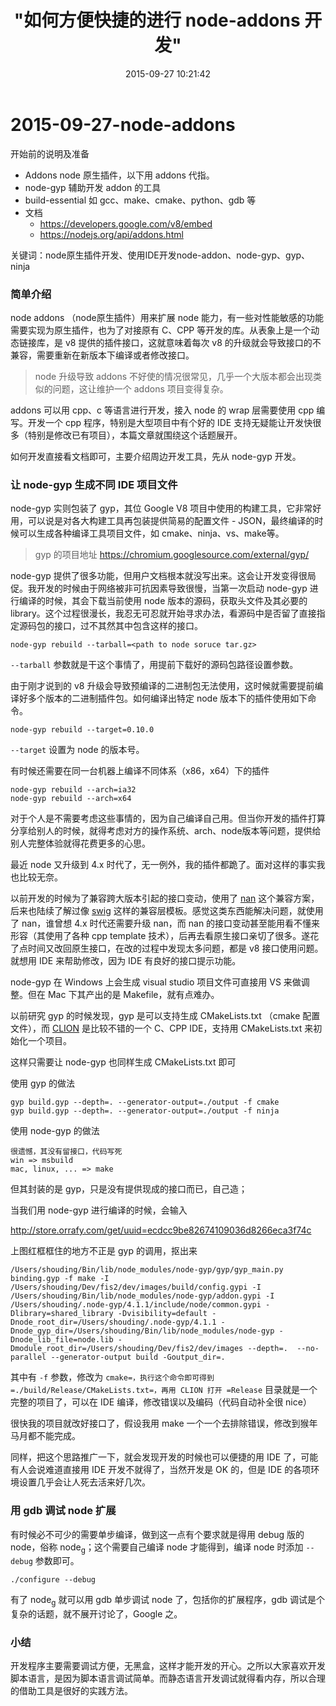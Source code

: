 #+TITLE: "如何方便快捷的进行 node-addons 开发"
#+DATE: 2015-09-27 10:21:42
#+CATEGORIES: my
#+AUTHOR: 

* 2015-09-27-node-addons

开始前的说明及准备

- Addons node 原生插件，以下用 addons 代指。
- node-gyp 辅助开发 addon 的工具
- build-essential 如 gcc、make、cmake、python、gdb 等
- 文档
  - https://developers.google.com/v8/embed
  - https://nodejs.org/api/addons.html

关键词：node原生插件开发、使用IDE开发node-addon、node-gyp、gyp、ninja

*** 简单介绍
:PROPERTIES:
:CUSTOM_ID: 简单介绍
:END:
node addons （node原生插件）用来扩展 node
能力，有一些对性能敏感的功能需要实现为原生插件，也为了对接原有 C、CPP
等开发的库。从表象上是一个动态链接库，是 v8
提供的插件接口，这就意味着每次 v8
的升级就会导致接口的不兼容，需要重新在新版本下编译或者修改接口。

#+begin_quote
node 升级导致 addons
不好使的情况很常见，几乎一个大版本都会出现类似的问题，这让维护一个
addons 项目变得复杂。
#+end_quote

addons 可以用 cpp、c 等语言进行开发，接入 node 的 wrap 层需要使用 cpp
编写。开发一个 cpp 程序，特别是大型项目中有个好的 IDE
支持无疑能让开发快很多（特别是修改已有项目），本篇文章就围绕这个话题展开。

如何开发直接看文档即可，主要介绍周边开发工具，先从 node-gyp 开发。

*** 让 node-gyp 生成不同 IDE 项目文件
:PROPERTIES:
:CUSTOM_ID: 让-node-gyp-生成不同-ide-项目文件
:END:
node-gyp 实则包装了 gyp，其位 Google V8
项目中使用的构建工具，它非常好用，可以说是对各大构建工具再包装提供简易的配置文件 -
JSON，最终编译的时候可以生成各种编译工具项目文件，如
cmake、ninja、vs、make等。

#+begin_quote
gyp 的项目地址 https://chromium.googlesource.com/external/gyp/
#+end_quote

node-gyp
提供了很多功能，但用户文档根本就没写出来。这会让开发变得很局促。我开发的时候由于网络被非可抗因素导致很慢，当第一次启动
node-gyp 进行编译的时候，其会下载当前使用 node
版本的源码，获取头文件及其必要的
library。这个过程很漫长，我忍无可忍就开始寻求办法，看源码中是否留了直接指定源码包的接口，过不其然其中包含这样的接口。

#+begin_example
node-gyp rebuild --tarball=<path to node soruce tar.gz>
#+end_example

=--tarball= 参数就是干这个事情了，用提前下载好的源码包路径设置参数。

由于刚才说到的 v8
升级会导致预编译的二进制包无法使用，这时候就需要提前编译好多个版本的二进制插件包。如何编译出特定
node 版本下的插件使用如下命令。

#+begin_example
node-gyp rebuild --target=0.10.0
#+end_example

=--target= 设置为 node 的版本号。

有时候还需要在同一台机器上编译不同体系（x86，x64）下的插件

#+begin_example
node-gyp rebuild --arch=ia32
node-gyp rebuild --arch=x64
#+end_example

对于个人是不需要考虑这些事情的，因为自己编译自己用。但当你开发的插件打算分享给别人的时候，就得考虑对方的操作系统、arch、node版本等问题，提供给别人完整体验就得花费更多的心思。

最近 node 又升级到 4.x
时代了，无一例外，我的插件都跪了。面对这样的事实我也比较无奈。

以前开发的时候为了兼容跨大版本引起的接口变动，使用了
[[https://github.com/nodejs/nan][nan]] 这个兼容方案，后来也陆续了解过像
[[http://www.swig.org/][swig]]
这样的兼容层模板。感觉这类东西能解决问题，就使用了 nan，谁曾想 4.x
时代还需要升级 nan，而 nan 的接口变动甚至能用看不懂来形容（其使用了各种
cpp template
技术），后再去看原生接口亲切了很多。遂花了点时间又改回原生接口，在改的过程中发现太多问题，都是
v8 接口使用问题。就想用 IDE 来帮助修改，因为 IDE 有良好的接口提示功能。

node-gyp 在 Windows 上会生成 visual studio 项目文件可直接用 VS
来做调整。但在 Mac 下其产出的是 Makefile，就有点难办。

以前研究 gyp 的时候发现，gyp 是可以支持生成 CMakeLists.txt （cmake
配置文件），而 [[https://www.jetbrains.com/clion/][CLION]]
是比较不错的一个 C、CPP IDE，支持用 CMakeLists.txt 来初始化一个项目。

这样只需要让 node-gyp 也同样生成 CMakeLists.txt 即可

使用 gyp 的做法

#+begin_example
gyp build.gyp --depth=. --generator-output=./output -f cmake
gyp build.gyp --depth=. --generator-output=./output -f ninja
#+end_example

使用 node-gyp 的做法

#+begin_example
很遗憾，其没有留接口，代码写死
win => msbuild
mac, linux, ... => make
#+end_example

但其封装的是 gyp，只是没有提供现成的接口而已，自己造；

当我们用 node-gyp 进行编译的时候，会输入

[[http://store.orrafy.com/get/uuid=ecdcc9be82674109036d8266eca3f74c]]

上图红框框住的地方不正是 gyp 的调用，抠出来

#+begin_example
/Users/shouding/Bin/lib/node_modules/node-gyp/gyp/gyp_main.py binding.gyp -f make -I /Users/shouding/Dev/fis2/dev/images/build/config.gypi -I /Users/shouding/Bin/lib/node_modules/node-gyp/addon.gypi -I /Users/shouding/.node-gyp/4.1.1/include/node/common.gypi -Dlibrary=shared_library -Dvisibility=default -Dnode_root_dir=/Users/shouding/.node-gyp/4.1.1 -Dnode_gyp_dir=/Users/shouding/Bin/lib/node_modules/node-gyp -Dnode_lib_file=node.lib -Dmodule_root_dir=/Users/shouding/Dev/fis2/dev/images --depth=.  --no-parallel --generator-output build -Goutput_dir=.
#+end_example

其中有 =-f= 参数，修改为 =cmake=，执行这个命令即可得到
=./build/Release/CMakeLists.txt=，再用 CLION 打开 =Release=
目录就是一个完整的项目了，可以在 IDE
编译，修改错误以及编码（代码自动补全很 nice）

很快我的项目就改好接口了，假设我用 make
一个一个去排除错误，修改到猴年马月都不能完成。

同样，把这个思路推广一下，就会发现开发的时候也可以便捷的用 IDE
了，可能有人会说难道直接用 IDE 开发不就得了，当然开发是 OK 的，但是 IDE
的各项环境设置几乎会让人死去活来好几次。

*** 用 gdb 调试 node 扩展
:PROPERTIES:
:CUSTOM_ID: 用-gdb-调试-node-扩展
:END:
有时候必不可少的需要单步编译，做到这一点有个要求就是得用 debug 版的
node，俗称 node_g；这个需要自己编译 node 才能得到，编译 node 时添加
=--debug= 参数即可。

#+begin_example
./configure --debug
#+end_example

有了 node_g 就可以用 gdb 单步调试 node 了，包括你的扩展程序，gdb
调试是个复杂的话题，就不展开讨论了，Google 之。

*** 小结
:PROPERTIES:
:CUSTOM_ID: 小结
:END:
开发程序主要需要调试方便，无黑盒，这样才能开发的开心。之所以大家喜欢开发脚本语言，是因为脚本语言调试简单。而静态语言开发调试就得看内存，所以合理的借助工具是很好的实践方法。
